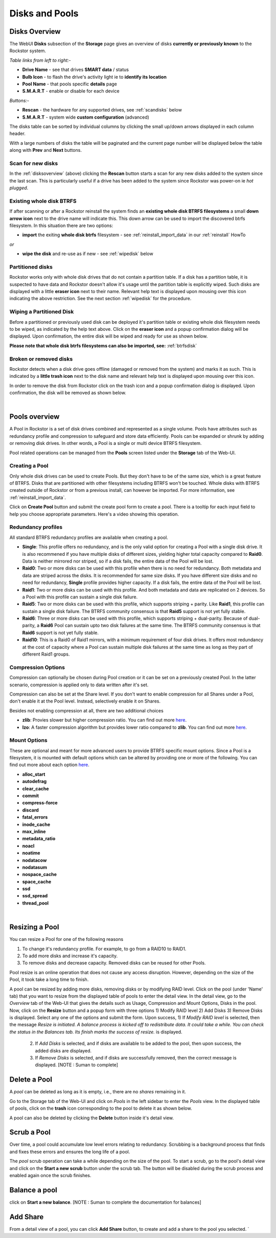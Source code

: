 ..  _disksandpools:

Disks and Pools
===============

..  _disksoverview:

Disks Overview
--------------

The WebUI **Disks** subsection of the **Storage** page gives
an overview of disks **currently or previously known** to the Rockstor system.

*Table links from left to right:-*

* **Drive Name** - see that drives **SMART data** / status
* **Bulb Icon** - to flash the drive's activity light ie to **identify its location**
* **Pool Name** - that pools specific **details** page
* **S.M.A.R.T** - enable or disable for each device

*Buttons:-*

* **Rescan** - the hardware for any supported drives, see :ref:`scandisks` below
* **S.M.A.R.T** - system wide **custom configuration** (advanced)

.. image:: disks_overview.png
   :scale: 80%
   :align: center

The disks table can be sorted by individual columns by clicking the small
up/down arrows displayed in each column header.

With a large numbers of disks the table will be paginated and the current page
number will be displayed below the table along with **Prev** and **Next**
buttons.

..  _scandisks:

Scan for new disks
^^^^^^^^^^^^^^^^^^

In the :ref:`disksoverview` (above) clicking the **Rescan** button starts a scan for any
new disks added to the system since the last scan. This is particularly useful
if a drive has been added to the system since Rockstor was power-on ie
*hot plugged*.

..  _btrfsdisk:

Existing whole disk BTRFS
^^^^^^^^^^^^^^^^^^^^^^^^^

If after scanning or after a Rockstor reinstall the system finds an
**existing whole disk BTRFS filesystems** a small **down arrow icon** next to
the drive name will indicate this. This down arrow can be used to import the
discovered btrfs filesystem. In this situation there are two
options:

* **import** the exiting **whole disk btrfs** filesystem - see :ref:`reinstall_import_data` in our :ref:`reinstall` HowTo

*or*

* **wipe the disk** and re-use as if new - see :ref:`wipedisk` below


..  _partitioneddisks:

Partitioned disks
^^^^^^^^^^^^^^^^^

Rockstor works only with whole disk drives that do not contain a partition table.
If a disk has a partition table, it is suspected to have data and
Rockstor doesn't allow it's usage until the partition table is explicitly
wiped. Such disks are displayed with a little **eraser icon** next to their
name. Relevant help text is displayed upon mousing over this icon indicating
the above restriction. See the next section :ref:`wipedisk` for the procedure.

.. image:: partitioned_disk.png
   :scale: 65 %
   :align: center

..  _wipedisk:

Wiping a Partitioned Disk
^^^^^^^^^^^^^^^^^^^^^^^^^

Before a partitioned or previously used disk can be deployed it's partition
table or existing whole disk filesystem needs to be wiped, as
indicated by the help text above. Click on the **eraser icon** and a popup confirmation
dialog will be displayed. Upon confirmation, the entire disk will be wiped and
ready for use as shown below.

**Please note that whole disk btrfs filesystems can also be imported, see:**
:ref:`btrfsdisk`

.. image:: disk_wipe_partition.png
   :scale: 65 %
   :align: center

Broken or removed disks
^^^^^^^^^^^^^^^^^^^^^^^

Rockstor detects when a disk drive goes offline (damaged or removed from the
system) and marks it as such. This is indicated by a **little trash icon** next
to the disk name and relevant help text is displayed upon mousing over this icon.

.. image:: disk_offline.png
   :scale: 65 %
   :align: center

In order to remove the disk from Rockstor click on the trash icon and a popup
confirmation dialog is displayed. Upon confirmation, the disk will be removed
as shown below.

.. image:: disk_remove.png
   :scale: 65 %
   :align: center

|
Pools overview
--------------

A Pool in Rockstor is a set of disk drives combined and represented as a single
volume. Pools have attributes such as redundancy profile and compression to
safeguard and store data efficiently. Pools can be expanded or shrunk by adding
or removing disk drives. In other words, a Pool is a single or multi device
BTRFS filesystem.

Pool related operations can be managed from the **Pools** screen listed under
the **Storage** tab of the Web-UI.


Creating a Pool
^^^^^^^^^^^^^^^

Only whole disk drives can be used to create Pools. But they don't have to be
of the same size, which is a great feature of BTRFS. Disks that are partitioned
with other filesystems including BTRFS won't be touched. Whole disks with BTRFS
created outside of Rockstor or from a previous install, can however be
imported. For more information, see :ref:`reinstall_import_data`.

Click on **Create Pool** button and submit the create pool form to create a
pool. There is a tooltip for each input field to help you choose appropriate
parameters. Here's a video showing this operation.

.. youtube:: https://www.youtube.com/watch?v=T5sg8xSoH1E

Redundancy profiles
^^^^^^^^^^^^^^^^^^^

.. _redundancyprofiles:

All standard BTRFS redundancy profiles are available when creating a pool.

* **Single**: This profile offers no redundancy, and is the only valid option
  for creating a Pool with a single disk drive. It is also recommened if you
  have multiple disks of different sizes, yielding higher total capacity
  compared to **Raid0**. Data is neither mirrored nor striped, so if a disk
  fails, the entire data of the Pool will be lost.

* **Raid0**: Two or more disks can be used with this profile when there is no
  need for redundancy. Both metadata and data are striped across the disks. It
  is recommended for same size disks. If you have different size disks and no
  need for redundancy, **Single** profile provides higher capacity. If a disk
  fails, the entire data of the Pool will be lost.

* **Raid1**: Two or more disks can be used with this profile. And both metadata
  and data are replicated on 2 devices. So a Pool with this profile can sustain
  a single disk failure.

* **Raid5**: Two or more disks can be used with this profile, which supports
  striping + parity. Like **Raid1**, this profile can sustain a single disk
  failure. The BTRFS community consensus is that **Raid5** support is not yet
  fully stable.

* **Raid6**: Three or more disks can be used with this profile, which supports
  striping + dual-parity. Because of dual-parity, a **Raid6** Pool can sustain
  upto two disk failures at the same time.  The BTRFS community consensus is
  that **Raid6** support is not yet fully stable.

* **Raid10**: This is a Raid0 of Raid1 mirrors, with a minimum requirement of
  four disk drives. It offers most redundancy at the cost of capacity where a
  Pool can sustain multiple disk failures at the same time as long as they part
  of different Raid1 groups.


Compression Options
^^^^^^^^^^^^^^^^^^^

Compression can optionally be chosen during Pool creation or it can be set on a
previously created Pool. In the latter scenario, compression is applied only to
data written after it's set.

Compression can also be set at the Share level. If you don't want to enable
compression for all Shares under a Pool, don't enable it at the Pool
level. Instead, selectively enable it on Shares.

Besides not enabling compression at all, there are two additional choices

* **zlib**: Provies slower but higher compression ratio. You can find out more `here <http://www.zlib.net/manual.html>`_.
* **lzo**: A faster compression algorithm but provides lower ratio compared to
  **zlib**. You can find out more `here <http://www.oberhumer.com/opensource/lzo/>`_.


Mount Options
^^^^^^^^^^^^^

These are optional and meant for more advanced users to provide BTRFS specific
mount options. Since a Pool is a filesystem, it is mounted with default options
which can be altered by providing one or more of the following. You can find
out more about each option `here
<https://btrfs.wiki.kernel.org/index.php/Mount_options>`_.

* **alloc_start**
* **autodefrag**
* **clear_cache**
* **commit**
* **compress-force**
* **discard**
* **fatal_errors**
* **inode_cache**
* **max_inline**
* **metadata_ratio**
* **noacl**
* **noatime**
* **nodatacow**
* **nodatasum**
* **nospace_cache**
* **space_cache**
* **ssd**
* **ssd_spread**
* **thread_pool**

|
Resizing a Pool
-------------

You can resize a Pool for one of the following reasons

1. To change it's redundancy profile. For example, to go from a RAID10 to RAID1.

2. To add more disks and increase it's capacity.

3. To remove disks and decrease capacity. Removed disks can be reused for other Pools.

Pool resize is an online operation that does not cause any access
disruption. However, depending on the size of the Pool, it took take a long
time to finish.

A pool can be resized by adding more disks, removing disks or by modifying RAID level. Click on the pool (under 'Name' tab) that you want to resize from the displayed table of pools to enter the detail view. In the detail view, go to the *Overview* tab of the Web-UI that gives the details such as Usage, Compression and Mount Options, Disks in the pool. Now, click on the **Resize** button and a popup form with three options 1) Modify RAID level 2) Add Disks 3) Remove Disks is displayed. Select any one of the options and submit the form.
Upon success, 1) If *Modify RAID level* is selected, then the message *Resize is initiated. A balance process is kicked off to redistribute data. It could take a while. You can check the status in the Balances tab. Its finish marks the success of resize.* is displayed.

	      2) If *Add Disks* is selected, and if disks are available to be added to the pool, then upon success, the added disks are displayed.
	      3) If *Remove Disks* is selected, and if disks are successfully removed, then the correct message is displayed.  [NOTE : Suman to complete]

.. image:: resize_pool.gif
   :scale: 65%
   :align: center

Delete a Pool
-------------

A *pool* can be deleted as long as it is empty, i.e., there are no *shares*
remaining in it.

Go to the Storage tab of the Web-UI and click on *Pools* in the left sidebar to
enter the *Pools* view. In the displayed table of pools, click on the **trash**
icon corresponding to the pool to delete it as shown below.

.. image:: delete_pool1.gif
   :scale: 65%
   :align: center

A pool can also be deleted by clicking the **Delete** button inside it's detail
view.

Scrub a Pool
------------

Over time, a pool could accumulate low level errors relating to
redundancy. Scrubbing is a background process that finds and fixes these errors
and ensures the long life of a pool.

The *pool* scrub operation can take a while depending on the size of the pool. To
start a scrub, go to the pool's detail view and click on the **Start a new scrub** button under the scrub tab.
The button will be disabled during the scrub process and enabled again
once the scrub finishes.

Balance a pool
--------------

click on **Start a new balance**.  [NOTE : Suman to complete the documentation for balances]

Add Share
---------

From a detail view of a pool, you can click **Add Share** button, to create and add a share to the pool you selected.
`
